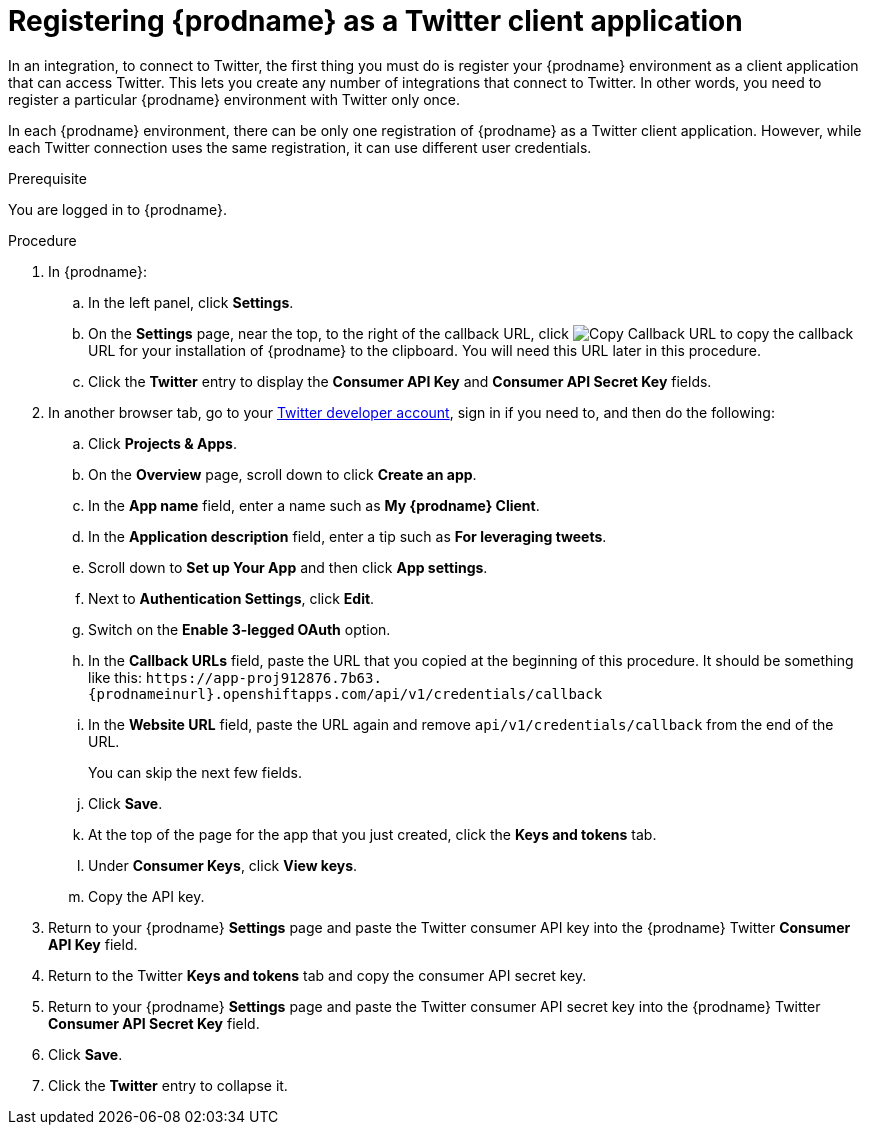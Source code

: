 // Module included in the following assemblies:
// Upstream:
// tutorials/topics/as_t2sf-intro.adoc
// connecting/topics/as_connecting-to-twitter.adoc
// Downstream:
// fuse-online-sample-integration-tutorials/upstream/as_t2sf-intro.adoc
// connecting-fuse-online-to-applications-and-services/upstream/as_connecting-to-twitter.adoc

[id='register-with-twitter_{context}']
= Registering {prodname} as a Twitter client application

In an integration, to connect to Twitter, the first thing you must do is
register your {prodname} environment as a client application
that can access Twitter.
This lets you create any number of integrations that connect
to Twitter. In other words, you need to register a particular
{prodname} environment with Twitter only once.

In each {prodname} environment, there can be only one registration
of {prodname} as a Twitter client application. However, while each Twitter
connection uses the same registration, it can use different user
credentials. 

.Prerequisite
You are logged in to {prodname}. 

.Procedure

. In {prodname}:
.. In the left panel, click *Settings*.
.. On the *Settings* page, near the top, to the right of the callback URL, click 
image:images/tutorials/CopyCallback.png[Copy Callback URL] to 
copy the callback URL for your installation of {prodname} to the clipboard. 
You will need this URL later in this procedure. 
.. Click the *Twitter* entry 
to display the *Consumer API Key* and *Consumer API Secret Key* fields.
. In another browser tab, go to your
https://developer.twitter.com/apps[Twitter developer account], sign in if you
need to, and then do the following: 
.. Click *Projects & Apps*.
.. On the *Overview* page, scroll down to click *Create an app*. 
.. In the *App name* field, enter a name such as *My {prodname} Client*. 
.. In the *Application description* field, enter a tip such as 
*For leveraging tweets*. 
.. Scroll down to *Set up Your App* and then click *App settings*.
.. Next to *Authentication Settings*, click *Edit*.
.. Switch on the *Enable 3-legged OAuth* option.
.. In the *Callback URLs* field, paste the URL that you copied at the beginning
of this procedure. It should be something like this: 
`\https://app-proj912876.7b63.{prodnameinurl}.openshiftapps.com/api/v1/credentials/callback`
.. In the *Website URL* field, paste the URL again and remove `api/v1/credentials/callback` from the end of the URL.
+
You can skip the next few fields.
.. Click *Save*.
.. At the top of the page for the app that you just created, click 
the *Keys and tokens* tab. 
.. Under *Consumer Keys*, click *View keys*.
.. Copy the API key. 
. Return to your {prodname} *Settings* page and paste the Twitter
consumer API key into the {prodname} Twitter *Consumer API Key* field.
. Return to the Twitter *Keys and tokens* tab and copy the consumer API secret key. 
. Return to your {prodname} *Settings* page and paste the Twitter
consumer API secret key into the {prodname} Twitter
*Consumer API Secret Key* field.
. Click *Save*.
. Click the *Twitter* entry to collapse it. 
